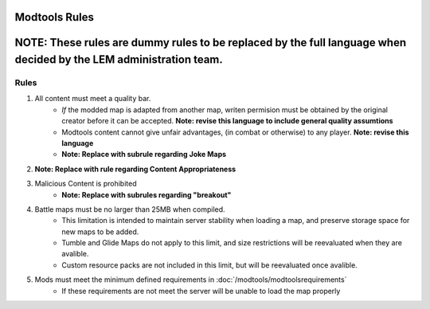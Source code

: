 Modtools Rules
===========================
.. meta::
   :description lang=en: Rules to follow when creating a custom map


**NOTE:** These rules are dummy rules to be replaced by the full language when decided by the LEM administration team.
=======

Rules
-----------
1. All content must meet a quality bar.
    * *If* the modded map is adapted from another map, writen permision must be obtained by the original creator before it can be accepted. **Note: revise this language to include general quality assumtions**
    * Modtools content cannot give unfair advantages, (in combat or otherwise) to any player. **Note: revise this language**
    * **Note: Replace with subrule regarding Joke Maps**
2. **Note: Replace with rule regarding Content Appropriateness**
3. Malicious Content is prohibited
    * **Note: Replace with subrules regarding "breakout"**
4. Battle maps must be no larger than 25MB when compiled.
    * This limitation is intended to maintain server stability when loading a map, and preserve storage space for new maps to be added.
    * Tumble and Glide Maps do not apply to this limit, and size restrictions will be reevaluated when they are avalible.
    * Custom resource packs are not included in this limit, but will be reevaluated once avalible.
5. Mods must meet the minimum defined requirements in :doc:`/modtools/modtoolsrequirements`
    * If these requirements are not meet the server will be unable to load the map properly